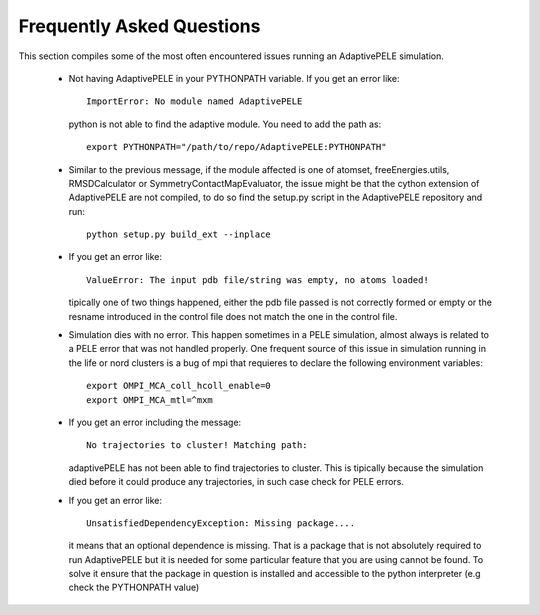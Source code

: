 Frequently Asked Questions
==========================

This section compiles some of the most often encountered issues running an
AdaptivePELE simulation.

    - Not having AdaptivePELE in your PYTHONPATH variable. If you get an error like::

        ImportError: No module named AdaptivePELE

      python is not able to find the adaptive module. You need to add the path as::

        export PYTHONPATH="/path/to/repo/AdaptivePELE:PYTHONPATH"

    - Similar to the previous message, if the module affected is one of atomset,
      freeEnergies.utils, RMSDCalculator or SymmetryContactMapEvaluator, the issue
      might be that the cython extension of AdaptivePELE are not compiled, to do
      so find the setup.py script in the AdaptivePELE repository and run::

        python setup.py build_ext --inplace

    - If you get an error like::

        ValueError: The input pdb file/string was empty, no atoms loaded!

      tipically one of two things happened, either the pdb file passed is not
      correctly formed or empty or the resname introduced in the control file does
      not match the one in the control file.

    - Simulation dies with no error. This happen sometimes in a PELE simulation,
      almost always is related to a PELE error that was not handled properly. One
      frequent source of this issue in simulation running in the life or nord
      clusters is a bug of mpi that requieres to declare the following environment
      variables::

        export OMPI_MCA_coll_hcoll_enable=0
        export OMPI_MCA_mtl=^mxm

    - If you get an error including the message::

        No trajectories to cluster! Matching path:

      adaptivePELE has not been able to find trajectories to cluster. This is
      tipically because the simulation died before it could produce any
      trajectories, in such case check for PELE errors.

    - If you get an error like::

        UnsatisfiedDependencyException: Missing package....

      it means that an optional dependence is missing. That is a package that
      is not absolutely required to run AdaptivePELE but it is needed for some
      particular feature that you are using cannot be found. To solve it ensure
      that the package in question is installed and accessible to the python
      interpreter (e.g check the PYTHONPATH value)
